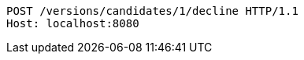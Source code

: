 [source,http,options="nowrap"]
----
POST /versions/candidates/1/decline HTTP/1.1
Host: localhost:8080

----